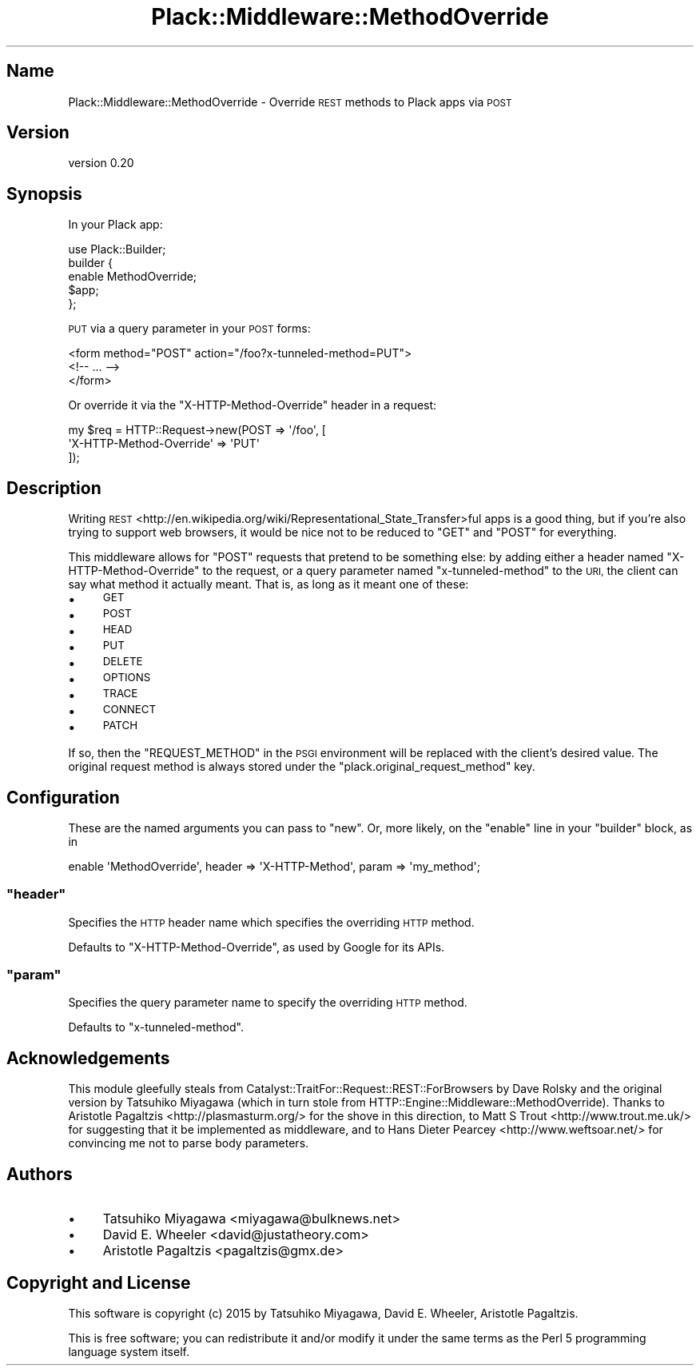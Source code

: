 .\" Automatically generated by Pod::Man 4.09 (Pod::Simple 3.35)
.\"
.\" Standard preamble:
.\" ========================================================================
.de Sp \" Vertical space (when we can't use .PP)
.if t .sp .5v
.if n .sp
..
.de Vb \" Begin verbatim text
.ft CW
.nf
.ne \\$1
..
.de Ve \" End verbatim text
.ft R
.fi
..
.\" Set up some character translations and predefined strings.  \*(-- will
.\" give an unbreakable dash, \*(PI will give pi, \*(L" will give a left
.\" double quote, and \*(R" will give a right double quote.  \*(C+ will
.\" give a nicer C++.  Capital omega is used to do unbreakable dashes and
.\" therefore won't be available.  \*(C` and \*(C' expand to `' in nroff,
.\" nothing in troff, for use with C<>.
.tr \(*W-
.ds C+ C\v'-.1v'\h'-1p'\s-2+\h'-1p'+\s0\v'.1v'\h'-1p'
.ie n \{\
.    ds -- \(*W-
.    ds PI pi
.    if (\n(.H=4u)&(1m=24u) .ds -- \(*W\h'-12u'\(*W\h'-12u'-\" diablo 10 pitch
.    if (\n(.H=4u)&(1m=20u) .ds -- \(*W\h'-12u'\(*W\h'-8u'-\"  diablo 12 pitch
.    ds L" ""
.    ds R" ""
.    ds C` ""
.    ds C' ""
'br\}
.el\{\
.    ds -- \|\(em\|
.    ds PI \(*p
.    ds L" ``
.    ds R" ''
.    ds C`
.    ds C'
'br\}
.\"
.\" Escape single quotes in literal strings from groff's Unicode transform.
.ie \n(.g .ds Aq \(aq
.el       .ds Aq '
.\"
.\" If the F register is >0, we'll generate index entries on stderr for
.\" titles (.TH), headers (.SH), subsections (.SS), items (.Ip), and index
.\" entries marked with X<> in POD.  Of course, you'll have to process the
.\" output yourself in some meaningful fashion.
.\"
.\" Avoid warning from groff about undefined register 'F'.
.de IX
..
.if !\nF .nr F 0
.if \nF>0 \{\
.    de IX
.    tm Index:\\$1\t\\n%\t"\\$2"
..
.    if !\nF==2 \{\
.        nr % 0
.        nr F 2
.    \}
.\}
.\" ========================================================================
.\"
.IX Title "Plack::Middleware::MethodOverride 3pm"
.TH Plack::Middleware::MethodOverride 3pm "2018-05-25" "perl v5.26.1" "User Contributed Perl Documentation"
.\" For nroff, turn off justification.  Always turn off hyphenation; it makes
.\" way too many mistakes in technical documents.
.if n .ad l
.nh
.SH "Name"
.IX Header "Name"
Plack::Middleware::MethodOverride \- Override \s-1REST\s0 methods to Plack apps via \s-1POST\s0
.SH "Version"
.IX Header "Version"
version 0.20
.SH "Synopsis"
.IX Header "Synopsis"
In your Plack app:
.PP
.Vb 5
\&  use Plack::Builder;
\&  builder {
\&      enable MethodOverride;
\&      $app;
\&  };
.Ve
.PP
\&\s-1PUT\s0 via a query parameter in your \s-1POST\s0 forms:
.PP
.Vb 3
\&  <form method="POST" action="/foo?x\-tunneled\-method=PUT">
\&    <!\-\- ... \-\->
\&  </form>
.Ve
.PP
Or override it via the \f(CW\*(C`X\-HTTP\-Method\-Override\*(C'\fR header in a request:
.PP
.Vb 3
\&  my $req = HTTP::Request\->new(POST => \*(Aq/foo\*(Aq, [
\&      \*(AqX\-HTTP\-Method\-Override\*(Aq => \*(AqPUT\*(Aq
\&  ]);
.Ve
.SH "Description"
.IX Header "Description"
Writing
\&\s-1REST\s0 <http://en.wikipedia.org/wiki/Representational_State_Transfer>ful apps
is a good thing, but if you're also trying to support web browsers, it would
be nice not to be reduced to \f(CW\*(C`GET\*(C'\fR and \f(CW\*(C`POST\*(C'\fR for everything.
.PP
This middleware allows for \f(CW\*(C`POST\*(C'\fR requests that pretend to be something else:
by adding either a header named \f(CW\*(C`X\-HTTP\-Method\-Override\*(C'\fR to the request, or
a query parameter named \f(CW\*(C`x\-tunneled\-method\*(C'\fR to the \s-1URI,\s0 the client can say
what method it actually meant. That is, as long as it meant one of these:
.IP "\(bu" 4
\&\s-1GET\s0
.IP "\(bu" 4
\&\s-1POST\s0
.IP "\(bu" 4
\&\s-1HEAD\s0
.IP "\(bu" 4
\&\s-1PUT\s0
.IP "\(bu" 4
\&\s-1DELETE\s0
.IP "\(bu" 4
\&\s-1OPTIONS\s0
.IP "\(bu" 4
\&\s-1TRACE\s0
.IP "\(bu" 4
\&\s-1CONNECT\s0
.IP "\(bu" 4
\&\s-1PATCH\s0
.PP
If so, then the \f(CW\*(C`REQUEST_METHOD\*(C'\fR in the \s-1PSGI\s0 environment will be replaced
with the client's desired value. The original request method is always stored
under the \f(CW\*(C`plack.original_request_method\*(C'\fR key.
.SH "Configuration"
.IX Header "Configuration"
These are the named arguments you can pass to \f(CW\*(C`new\*(C'\fR. Or, more likely, on the
\&\f(CW\*(C`enable\*(C'\fR line in your \f(CW\*(C`builder\*(C'\fR block, as in
.PP
.Vb 1
\&   enable \*(AqMethodOverride\*(Aq, header => \*(AqX\-HTTP\-Method\*(Aq, param => \*(Aqmy_method\*(Aq;
.Ve
.ie n .SS """header"""
.el .SS "\f(CWheader\fP"
.IX Subsection "header"
Specifies the \s-1HTTP\s0 header name which specifies the overriding \s-1HTTP\s0 method.
.PP
Defaults to \f(CW\*(C`X\-HTTP\-Method\-Override\*(C'\fR, as used by Google for its APIs.
.ie n .SS """param"""
.el .SS "\f(CWparam\fP"
.IX Subsection "param"
Specifies the query parameter name to specify the overriding \s-1HTTP\s0 method.
.PP
Defaults to \f(CW\*(C`x\-tunneled\-method\*(C'\fR.
.SH "Acknowledgements"
.IX Header "Acknowledgements"
This module gleefully steals from
Catalyst::TraitFor::Request::REST::ForBrowsers by Dave Rolsky and the
original version by Tatsuhiko Miyagawa (which in turn stole from
HTTP::Engine::Middleware::MethodOverride). Thanks to Aristotle
Pagaltzis <http://plasmasturm.org/> for the shove in this direction, to Matt
S Trout <http://www.trout.me.uk/> for suggesting that it be implemented as
middleware, and to Hans Dieter Pearcey <http://www.weftsoar.net/> for
convincing me not to parse body parameters.
.SH "Authors"
.IX Header "Authors"
.IP "\(bu" 4
Tatsuhiko Miyagawa <miyagawa@bulknews.net>
.IP "\(bu" 4
David E. Wheeler <david@justatheory.com>
.IP "\(bu" 4
Aristotle Pagaltzis <pagaltzis@gmx.de>
.SH "Copyright and License"
.IX Header "Copyright and License"
This software is copyright (c) 2015 by Tatsuhiko Miyagawa, David E. Wheeler, Aristotle Pagaltzis.
.PP
This is free software; you can redistribute it and/or modify it under
the same terms as the Perl 5 programming language system itself.
